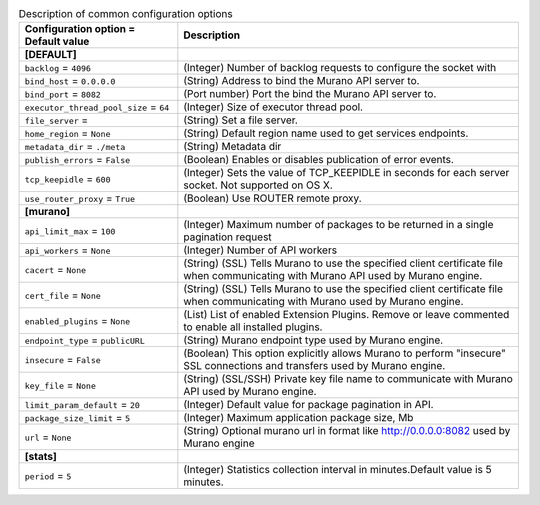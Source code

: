 ..
    Warning: Do not edit this file. It is automatically generated from the
    software project's code and your changes will be overwritten.

    The tool to generate this file lives in openstack-doc-tools repository.

    Please make any changes needed in the code, then run the
    autogenerate-config-doc tool from the openstack-doc-tools repository, or
    ask for help on the documentation mailing list, IRC channel or meeting.

.. _murano-common:

.. list-table:: Description of common configuration options
   :header-rows: 1
   :class: config-ref-table

   * - Configuration option = Default value
     - Description
   * - **[DEFAULT]**
     -
   * - ``backlog`` = ``4096``
     - (Integer) Number of backlog requests to configure the socket with
   * - ``bind_host`` = ``0.0.0.0``
     - (String) Address to bind the Murano API server to.
   * - ``bind_port`` = ``8082``
     - (Port number) Port the bind the Murano API server to.
   * - ``executor_thread_pool_size`` = ``64``
     - (Integer) Size of executor thread pool.
   * - ``file_server`` =
     - (String) Set a file server.
   * - ``home_region`` = ``None``
     - (String) Default region name used to get services endpoints.
   * - ``metadata_dir`` = ``./meta``
     - (String) Metadata dir
   * - ``publish_errors`` = ``False``
     - (Boolean) Enables or disables publication of error events.
   * - ``tcp_keepidle`` = ``600``
     - (Integer) Sets the value of TCP_KEEPIDLE in seconds for each server socket. Not supported on OS X.
   * - ``use_router_proxy`` = ``True``
     - (Boolean) Use ROUTER remote proxy.
   * - **[murano]**
     -
   * - ``api_limit_max`` = ``100``
     - (Integer) Maximum number of packages to be returned in a single pagination request
   * - ``api_workers`` = ``None``
     - (Integer) Number of API workers
   * - ``cacert`` = ``None``
     - (String) (SSL) Tells Murano to use the specified client certificate file when communicating with Murano API used by Murano engine.
   * - ``cert_file`` = ``None``
     - (String) (SSL) Tells Murano to use the specified client certificate file when communicating with Murano used by Murano engine.
   * - ``enabled_plugins`` = ``None``
     - (List) List of enabled Extension Plugins. Remove or leave commented to enable all installed plugins.
   * - ``endpoint_type`` = ``publicURL``
     - (String) Murano endpoint type used by Murano engine.
   * - ``insecure`` = ``False``
     - (Boolean) This option explicitly allows Murano to perform "insecure" SSL connections and transfers used by Murano engine.
   * - ``key_file`` = ``None``
     - (String) (SSL/SSH) Private key file name to communicate with Murano API used by Murano engine.
   * - ``limit_param_default`` = ``20``
     - (Integer) Default value for package pagination in API.
   * - ``package_size_limit`` = ``5``
     - (Integer) Maximum application package size, Mb
   * - ``url`` = ``None``
     - (String) Optional murano url in format like http://0.0.0.0:8082 used by Murano engine
   * - **[stats]**
     -
   * - ``period`` = ``5``
     - (Integer) Statistics collection interval in minutes.Default value is 5 minutes.
